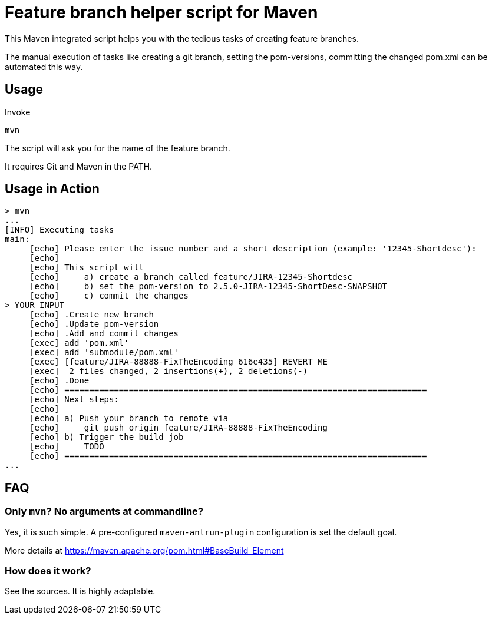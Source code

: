 = Feature branch helper script for Maven

This Maven integrated script helps you with the tedious tasks of creating feature branches.

The manual execution of tasks like creating a git branch, setting the pom-versions, committing the changed pom.xml can be automated this way. 
 
== Usage

Invoke 
 
   mvn 
   
The script will ask you for the name of the feature branch.

It requires Git and Maven in the PATH.


== Usage in Action
   
----   
> mvn
...
[INFO] Executing tasks
main:
     [echo] Please enter the issue number and a short description (example: '12345-Shortdesc'):
     [echo] 
     [echo] This script will
     [echo]     a) create a branch called feature/JIRA-12345-Shortdesc
     [echo]     b) set the pom-version to 2.5.0-JIRA-12345-ShortDesc-SNAPSHOT
     [echo]     c) commit the changes
> YOUR INPUT 
     [echo] .Create new branch
     [echo] .Update pom-version
     [echo] .Add and commit changes
     [exec] add 'pom.xml'
     [exec] add 'submodule/pom.xml'
     [exec] [feature/JIRA-88888-FixTheEncoding 616e435] REVERT ME
     [exec]  2 files changed, 2 insertions(+), 2 deletions(-)
     [echo] .Done
     [echo] =========================================================================
     [echo] Next steps:
     [echo] 
     [echo] a) Push your branch to remote via
     [echo]     git push origin feature/JIRA-88888-FixTheEncoding
     [echo] b) Trigger the build job 
     [echo]     TODO
     [echo] =========================================================================
...
----   


== FAQ

=== Only `mvn`? No arguments at commandline? 

Yes, it is such simple. A pre-configured `maven-antrun-plugin` configuration is set the default goal. 

More details at https://maven.apache.org/pom.html#BaseBuild_Element 

=== How does it work?

See the sources. It is highly adaptable.

